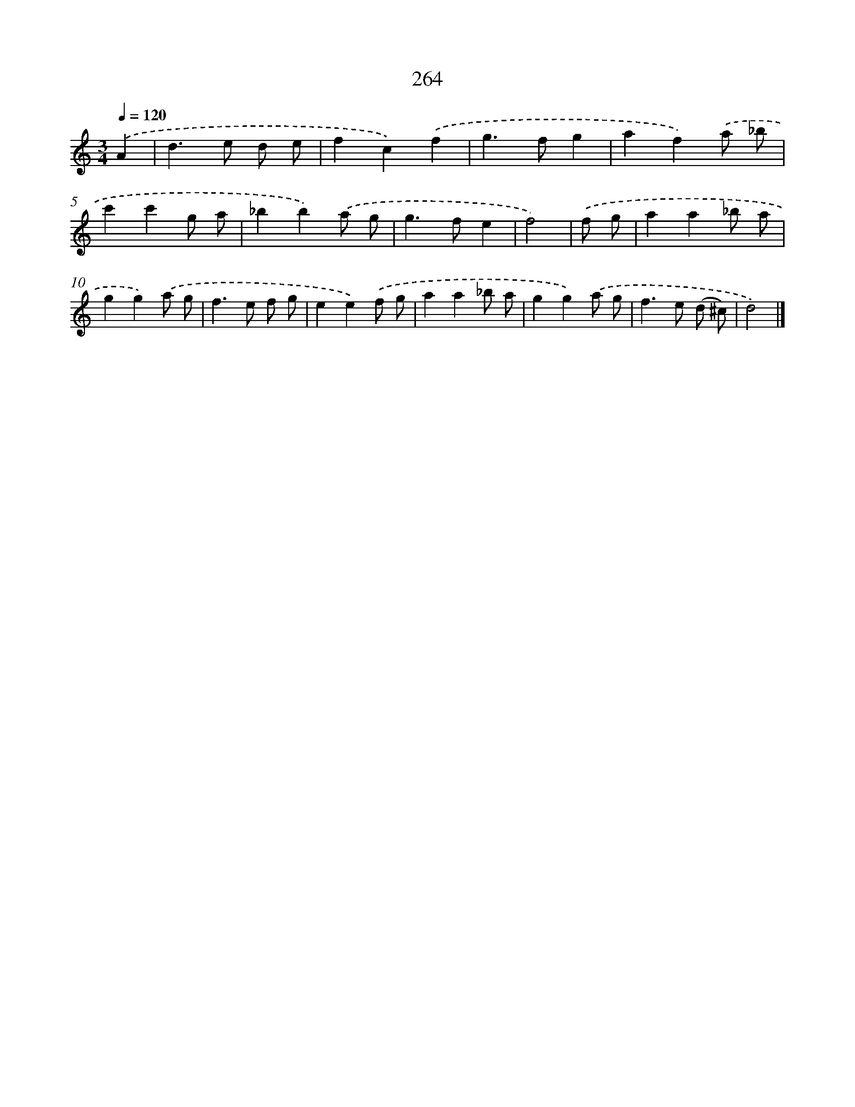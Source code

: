 X: 7949
T: 264
%%abc-version 2.0
%%abcx-abcm2ps-target-version 5.9.1 (29 Sep 2008)
%%abc-creator hum2abc beta
%%abcx-conversion-date 2018/11/01 14:36:42
%%humdrum-veritas 2332415120
%%humdrum-veritas-data 2415664562
%%continueall 1
%%barnumbers 0
L: 1/8
M: 3/4
Q: 1/4=120
K: C clef=treble
.('A2 [I:setbarnb 1]|
d2>e2 d e |
f2c2).('f2 |
g2>f2g2 |
a2f2).('a _b |
c'2c'2g a |
_b2b2).('a g |
g2>f2e2 |
f4) |
.('f g [I:setbarnb 9]|
a2a2_b a |
g2g2).('a g |
f2>e2 f g |
e2e2).('f g |
a2a2_b a |
g2g2).('a g |
f2>e2 (d ^c) |
d4) |]
